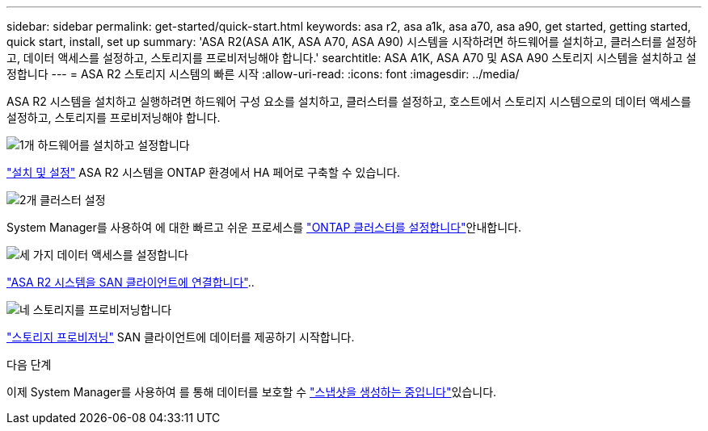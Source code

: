 ---
sidebar: sidebar 
permalink: get-started/quick-start.html 
keywords: asa r2, asa a1k, asa a70, asa a90, get started, getting started, quick start, install, set up 
summary: 'ASA R2(ASA A1K, ASA A70, ASA A90) 시스템을 시작하려면 하드웨어를 설치하고, 클러스터를 설정하고, 데이터 액세스를 설정하고, 스토리지를 프로비저닝해야 합니다.' 
searchtitle: ASA A1K, ASA A70 및 ASA A90 스토리지 시스템을 설치하고 설정합니다 
---
= ASA R2 스토리지 시스템의 빠른 시작
:allow-uri-read: 
:icons: font
:imagesdir: ../media/


[role="lead"]
ASA R2 시스템을 설치하고 실행하려면 하드웨어 구성 요소를 설치하고, 클러스터를 설정하고, 호스트에서 스토리지 시스템으로의 데이터 액세스를 설정하고, 스토리지를 프로비저닝해야 합니다.

.image:https://raw.githubusercontent.com/NetAppDocs/common/main/media/number-1.png["1개"] 하드웨어를 설치하고 설정합니다
[role="quick-margin-para"]
link:../install-setup/install-setup-workflow.html["설치 및 설정"] ASA R2 시스템을 ONTAP 환경에서 HA 페어로 구축할 수 있습니다.

.image:https://raw.githubusercontent.com/NetAppDocs/common/main/media/number-2.png["2개"] 클러스터 설정
[role="quick-margin-para"]
System Manager를 사용하여 에 대한 빠르고 쉬운 프로세스를 link:../install-setup/initialize-ontap-cluster.html["ONTAP 클러스터를 설정합니다"]안내합니다.

.image:https://raw.githubusercontent.com/NetAppDocs/common/main/media/number-3.png["세 가지"] 데이터 액세스를 설정합니다
[role="quick-margin-para"]
link:../install-setup/set-up-data-access.html["ASA R2 시스템을 SAN 클라이언트에 연결합니다"]..

.image:https://raw.githubusercontent.com/NetAppDocs/common/main/media/number-4.png["네"] 스토리지를 프로비저닝합니다
[role="quick-margin-para"]
link:../manage-data/provision-san-storage.html["스토리지 프로비저닝"] SAN 클라이언트에 데이터를 제공하기 시작합니다.

.다음 단계
이제 System Manager를 사용하여 를 통해 데이터를 보호할 수 link:../data-protection/create-snapshots.html["스냅샷을 생성하는 중입니다"]있습니다.
